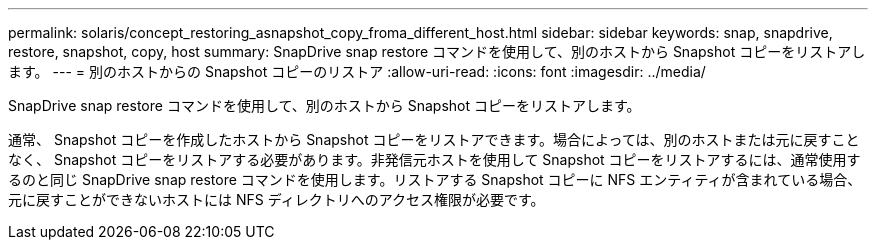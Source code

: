 ---
permalink: solaris/concept_restoring_asnapshot_copy_froma_different_host.html 
sidebar: sidebar 
keywords: snap, snapdrive, restore, snapshot, copy, host 
summary: SnapDrive snap restore コマンドを使用して、別のホストから Snapshot コピーをリストアします。 
---
= 別のホストからの Snapshot コピーのリストア
:allow-uri-read: 
:icons: font
:imagesdir: ../media/


[role="lead"]
SnapDrive snap restore コマンドを使用して、別のホストから Snapshot コピーをリストアします。

通常、 Snapshot コピーを作成したホストから Snapshot コピーをリストアできます。場合によっては、別のホストまたは元に戻すことなく、 Snapshot コピーをリストアする必要があります。非発信元ホストを使用して Snapshot コピーをリストアするには、通常使用するのと同じ SnapDrive snap restore コマンドを使用します。リストアする Snapshot コピーに NFS エンティティが含まれている場合、元に戻すことができないホストには NFS ディレクトリへのアクセス権限が必要です。
